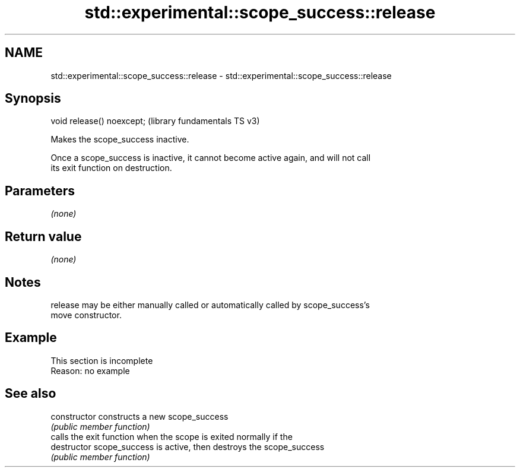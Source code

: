 .TH std::experimental::scope_success::release 3 "2022.07.31" "http://cppreference.com" "C++ Standard Libary"
.SH NAME
std::experimental::scope_success::release \- std::experimental::scope_success::release

.SH Synopsis
   void release() noexcept;  (library fundamentals TS v3)

   Makes the scope_success inactive.

   Once a scope_success is inactive, it cannot become active again, and will not call
   its exit function on destruction.

.SH Parameters

   \fI(none)\fP

.SH Return value

   \fI(none)\fP

.SH Notes

   release may be either manually called or automatically called by scope_success's
   move constructor.

.SH Example

    This section is incomplete
    Reason: no example

.SH See also

   constructor   constructs a new scope_success
                 \fI(public member function)\fP
                 calls the exit function when the scope is exited normally if the
   destructor    scope_success is active, then destroys the scope_success
                 \fI(public member function)\fP
